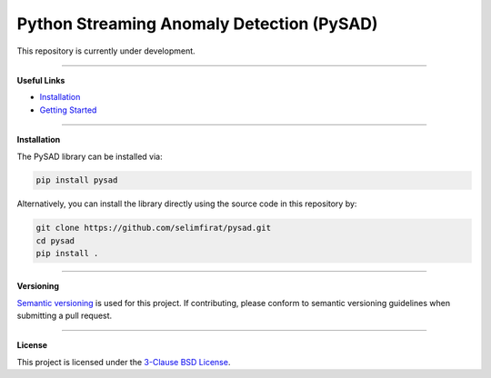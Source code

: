 Python Streaming Anomaly Detection (PySAD)
===============================

This repository is currently under development.


.. image:: https://img.shields.io/pypi/v/pysad.svg?color=brightgreen
   :target: https://pypi.org/project/pysad/
   :alt: PyPI version


.. image:: https://anaconda.org/conda-forge/pysad/badges/version.svg
   :target: https://anaconda.org/conda-forge/pysad
   :alt: Anaconda version


.. image:: https://readthedocs.org/projects/pysad/badge/?version=latest
   :target: https://pysad.readthedocs.io/en/latest/?badge=latest
   :alt: Documentation status


.. image:: https://mybinder.org/badge_logo.svg
   :target: https://mybinder.org/v2/gh/selimfirat/pysad/master
   :alt: Binder


.. image:: https://ci.appveyor.com/api/projects/status/<API_KEY>/branch/master?svg=true
   :target: https://ci.appveyor.com/project/selimfirat/pysad/branch/master
   :alt: Build status


.. image:: https://travis-ci.org/selimfirat/pysad.svg?branch=master
   :target: https://travis-ci.org/selimfirat/pysad
   :alt: Build Status

.. image:: https://dev.azure.com/selimfirat/pysad/_apis/build/status/selimfirat.pysad?branchName=master
   :target: https://dev.azure.com/selimfirat/pysad/
   :alt: Build Status


.. image:: https://circleci.com/gh/selimfirat/pysad.svg?style=svg
   :target: https://circleci.com/gh/selimfirat/pysad
   :alt: Circle CI


.. image:: https://coveralls.io/repos/github/selimfirat/pysad/badge.svg
   :target: https://coveralls.io/github/selimfirat/pysad
   :alt: Coverage Status


.. image:: https://api.codeclimate.com/v1/badges/<API_KEY>/maintainability
   :target: https://codeclimate.com/github/selimfirat/pysad/maintainability
   :alt: Maintainability


.. image:: https://img.shields.io/github/license/selimfirat/pysad.svg
   :target: https://github.com/selimfirat/pysad/blob/master/LICENSE
   :alt: License


===============================


**Useful Links**

* `Installation <http://TODO_installation>`_

* `Getting Started <http://TODO_gettingstarted>`_


===============================


**Installation**


The PySAD library can be installed via:


.. code-block:: bash

    pip install pysad


Alternatively, you can install the library directly using the source code in this repository by:


.. code-block:: bash

    git clone https://github.com/selimfirat/pysad.git
    cd pysad
    pip install .


===============================


**Versioning**

`Semantic versioning <http://semver.org/>`_ is used for this project. If contributing, please conform to semantic versioning guidelines when submitting a pull request.


===============================


**License**

This project is licensed under the `3-Clause BSD License <LICENSE>`_.

